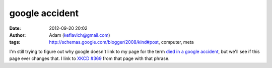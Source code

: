 google accident
###############
:date: 2012-09-20 20:02
:author: Adam (keflavich@gmail.com)
:tags: http://schemas.google.com/blogger/2008/kind#post, computer, meta

I'm still trying to figure out why google doesn't link to my page for
the term `died in a google accident`_, but we'll see if this page ever
changes that. I link to `XKCD #369`_ from that page with that phrase.

.. _died in a google accident: http://casa.colorado.edu/~ginsbura/about.htm
.. _XKCD #369: http://www.xkcd.com/369/
